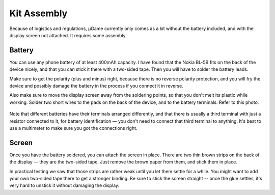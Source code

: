 Kit Assembly
************

Because of logistics and regulations, µGame currently only comes as a kit
without the battery included, and with the display screen not attached. It
requires some assembly.


Battery
=======

You can use any phone battery of at least 400mAh capacity. I have found that
the Nokia BL-5B fits on the back of the device nicely, and that you can stick
it there with a two-sided tape. Then you will have to solder the battery leads.

Make sure to get the polarity (plus and minus) right, because there is no
reverse polarity protection, and you will fry the device and possibly damage
the battery in the process if you connect it in reverse.

Also make sure to move the display screen away from the soldering points, so
that you don't melt its plastic while working. Solder two short wires to the
pads on the back of the device, and to the battery terminals. Refer to this
photo.

    .. image:: images/ugame-10-battery.jpg

Note that different batteries have their terminals arranged differently, and
that there is usually a third terminal with just a resistor connected to it,
for battery identification — you don't need to connect that third terminal to
anything. It's best to use a multimeter to make sure you got the connections
right.


Screen
======

Once you have the battery soldered, you can attach the screen in place. There
are two thin brown strips on the back of the display — they are the two-sided
tape. Just remove the brown paper from them, and stick them in place.

In practical testing we saw that those strips are rather weak until you let
them settle for a while. You might want to add your own two-sided tape there to
get a stronger binding. Be sure to stick the screen straight -- once the glue
settles, it's very hard to unstick it without damaging the display.
